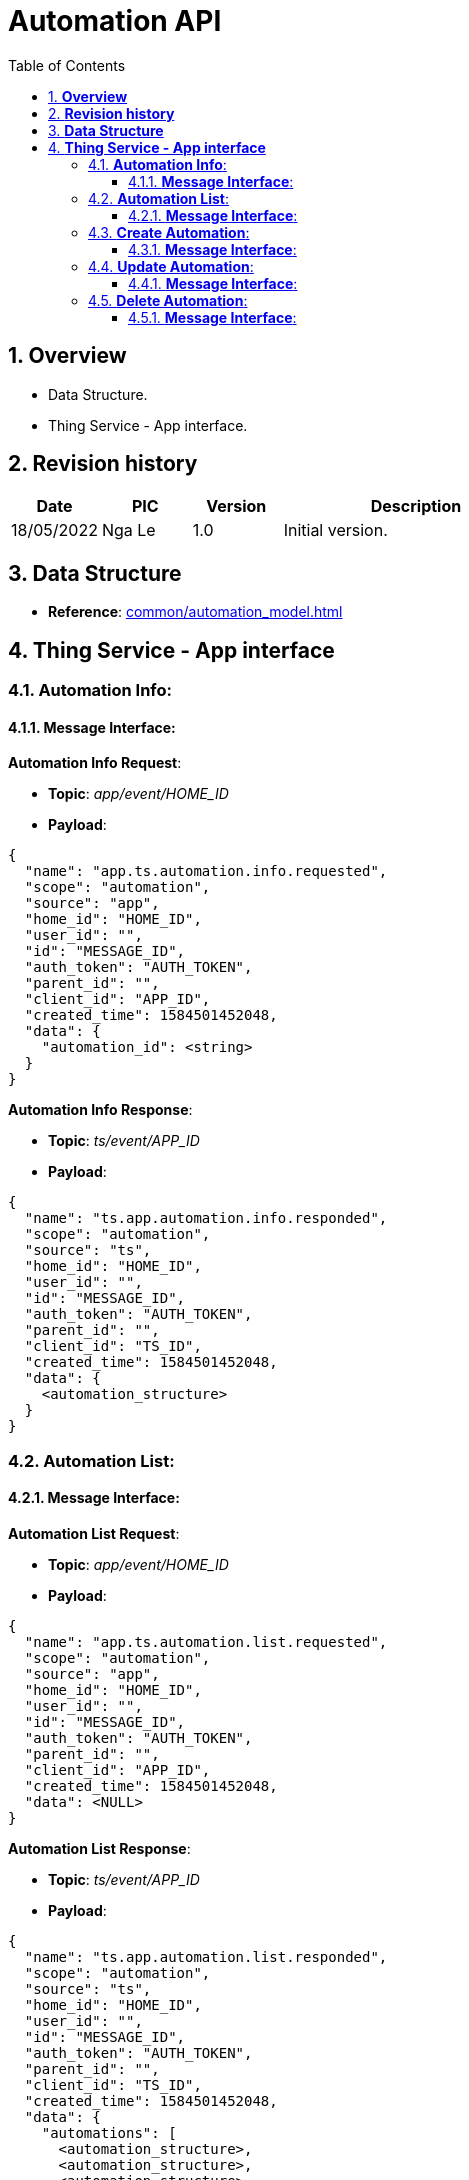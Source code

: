 :sectnumlevels: 5
:toclevels: 5
:sectnums:
:source-highlighter: coderay

= *Automation API*
:toc: left

== *Overview*
- Data Structure.
- Thing Service - App interface.

== *Revision history*

[cols="1,1,1,3", options="header"]
|===
|*Date*
|*PIC*
|*Version*
|*Description*

|18/05/2022
|Nga Le
|1.0
|Initial version.

|===

== *Data Structure*

- *Reference*: xref:common/automation_model.adoc[]

== *Thing Service - App interface*

=== *Automation Info*:

==== *Message Interface*:

*Automation Info Request*:

- *Topic*: _app/event/HOME_ID_

- *Payload*:

[source,json]
----
{
  "name": "app.ts.automation.info.requested",
  "scope": "automation",
  "source": "app",
  "home_id": "HOME_ID",
  "user_id": "",
  "id": "MESSAGE_ID",
  "auth_token": "AUTH_TOKEN",
  "parent_id": "",
  "client_id": "APP_ID",
  "created_time": 1584501452048,
  "data": {
    "automation_id": <string>
  }
}
----

*Automation Info Response*:

- *Topic*: _ts/event/APP_ID_

- *Payload*:

[source,json]
----
{
  "name": "ts.app.automation.info.responded",
  "scope": "automation",
  "source": "ts",
  "home_id": "HOME_ID",
  "user_id": "",
  "id": "MESSAGE_ID",
  "auth_token": "AUTH_TOKEN",
  "parent_id": "",
  "client_id": "TS_ID",
  "created_time": 1584501452048,
  "data": {
    <automation_structure>
  }
}
----

=== *Automation List*:

==== *Message Interface*:

*Automation List Request*:

- *Topic*: _app/event/HOME_ID_

- *Payload*:

[source,json]
----
{
  "name": "app.ts.automation.list.requested",
  "scope": "automation",
  "source": "app",
  "home_id": "HOME_ID",
  "user_id": "",
  "id": "MESSAGE_ID",
  "auth_token": "AUTH_TOKEN",
  "parent_id": "",
  "client_id": "APP_ID",
  "created_time": 1584501452048,
  "data": <NULL>
}
----

*Automation List Response*:

- *Topic*: _ts/event/APP_ID_

- *Payload*:

[source,json]
----
{
  "name": "ts.app.automation.list.responded",
  "scope": "automation",
  "source": "ts",
  "home_id": "HOME_ID",
  "user_id": "",
  "id": "MESSAGE_ID",
  "auth_token": "AUTH_TOKEN",
  "parent_id": "",
  "client_id": "TS_ID",
  "created_time": 1584501452048,
  "data": {
    "automations": [
      <automation_structure>,
      <automation_structure>,
      <automation_structure>
    ]
  }
}
----

=== *Create Automation*:

==== *Message Interface*:

*Request Create Automation*:

- *Topic*: _app/event/HOME_ID_

- *Payload*:

[source,json]
----
{
  "name": "app.ts.automation.created",
  "scope": "automation",
  "source": "app",
  "home_id": "HOME_ID",
  "user_id": "",
  "id": "MESSAGE_ID",
  "auth_token": "AUTH_TOKEN",
  "parent_id": "",
  "client_id": "APP_ID",
  "created_time": 1584501452048,
  "data": {
    <automation_structure>
  }
}
----

*Create Success*:

- *Topic*: _ts/event/HOME_ID_

- *Payload*:

[source,json]
----
{
  "name": "ts.app.automation.created",
  "scope": "automation",
  "source": "ts",
  "home_id": "HOME_ID",
  "user_id": "",
  "id": "MESSAGE_ID",
  "auth_token": "AUTH_TOKEN",
  "parent_id": "",
  "client_id": "TS_ID",
  "created_time": 1584501452048,
  "data": {
    <automation_structure>
  }
}
----

*Error Response*:

- *Topic*: _ts/event/APP_ID_

- *Payload*:

[source,json]
----
{
  "name": "ts.error.responded",
  "scope": "automation",
  "source": "ts",
  "home_id": "HOME_ID",
  "user_id": "",
  "id": "MESSAGE_ID",
  "auth_token": "AUTH_TOKEN",
  "parent_id": "",
  "client_id": "TS_ID",
  "created_time": 1584501452048,
  "data": {
    <error_structure>
  }
}
----

=== *Update Automation*:

==== *Message Interface*:

*Request Update Automation*:

- *Topic*: _app/event/HOME_ID_

- *Payload*:

[source,json]
----
{
  "name": "app.ts.automation.updated",
  "scope": "automation",
  "source": "app",
  "home_id": "HOME_ID",
  "user_id": "",
  "id": "MESSAGE_ID",
  "auth_token": "AUTH_TOKEN",
  "parent_id": "",
  "client_id": "APP_ID",
  "created_time": 1584501452048,
  "data": {
    <automation_structure>
  }
}
----

*Update Success*:

- *Topic*: _ts/event/HOME_ID_

- *Payload*:

[source,json]
----
{
  "name": "ts.app.automation.updated",
  "scope": "automation",
  "source": "ts",
  "home_id": "HOME_ID",
  "user_id": "",
  "id": "MESSAGE_ID",
  "auth_token": "AUTH_TOKEN",
  "parent_id": "",
  "client_id": "TS_ID",
  "created_time": 1584501452048,
  "data": {
    <automation_structure>
  }
}
----

*Error Response*:

- *Topic*: _ts/event/APP_ID_

- *Payload*:

[source,json]
----
{
  "name": "ts.error.responded",
  "scope": "automation",
  "source": "ts",
  "home_id": "HOME_ID",
  "user_id": "",
  "id": "MESSAGE_ID",
  "auth_token": "AUTH_TOKEN",
  "parent_id": "",
  "client_id": "TS_ID",
  "created_time": 1584501452048,
  "data": {
    <error_structure>
  }
}
----


=== *Delete Automation*:

==== *Message Interface*:

*Request Delete Automation*:

- *Topic*: _app/event/HOME_ID_

- *Payload*:

[source,json]
----
{
  "name": "app.ts.automation.deleted",
  "scope": "automation",
  "source": "app",
  "home_id": "HOME_ID",
  "user_id": "",
  "id": "MESSAGE_ID",
  "auth_token": "AUTH_TOKEN",
  "parent_id": "",
  "client_id": "APP_ID",
  "created_time": 1584501452048,
  "data": {
    <automation_structure>
  }
}
----

*Delete Success*:

- *Topic*: _ts/event/HOME_ID_

- *Payload*:

[source,json]
----
{
  "name": "ts.app.automation.deleted",
  "scope": "automation",
  "source": "ts",
  "home_id": "HOME_ID",
  "user_id": "",
  "id": "MESSAGE_ID",
  "auth_token": "AUTH_TOKEN",
  "parent_id": "",
  "client_id": "TS_ID",
  "created_time": 1584501452048,
  "data": {
    <automation_structure>
  }
}
----

*Error Response*:

- *Topic*: _ts/event/APP_ID_

- *Payload*:

[source,json]
----
{
  "name": "ts.error.responded",
  "scope": "automation",
  "source": "ts",
  "home_id": "HOME_ID",
  "user_id": "",
  "id": "MESSAGE_ID",
  "auth_token": "AUTH_TOKEN",
  "parent_id": "",
  "client_id": "TS_ID",
  "created_time": 1584501452048,
  "data": {
    <error_structure>
  }
}
----
